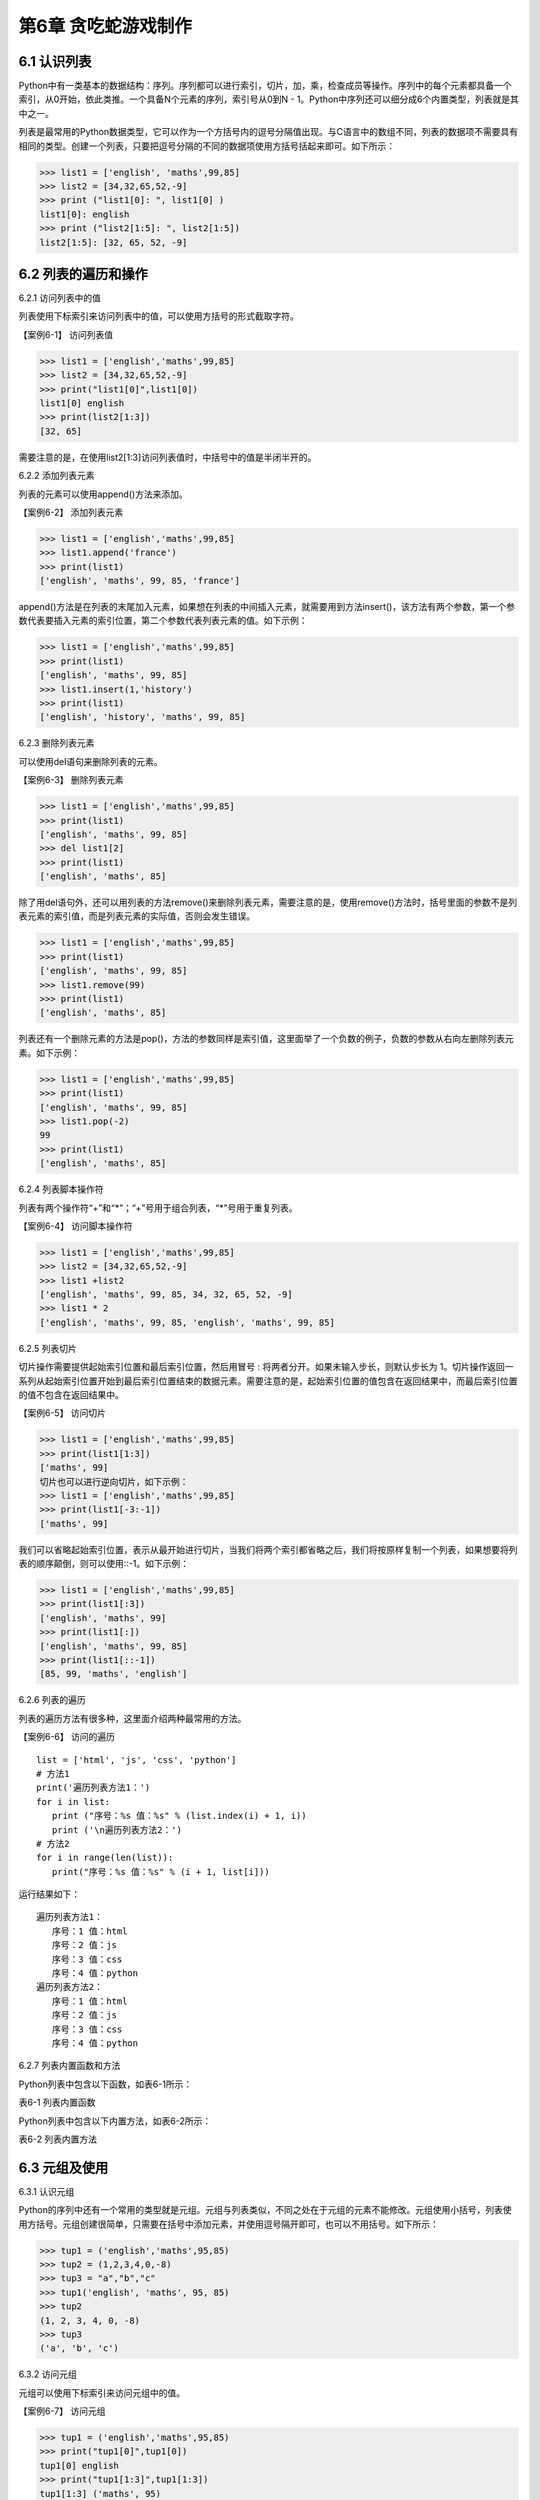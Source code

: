 第6章 贪吃蛇游戏制作
=========

6.1 认识列表
------------

Python中有一类基本的数据结构：序列。序列都可以进行索引，切片，加，乘，检查成员等操作。序列中的每个元素都具备一个索引，从0开始，依此类推。一个具备N个元素的序列，索引号从0到N
- 1。Python中序列还可以细分成6个内置类型，列表就是其中之一。

列表是最常用的Python数据类型，它可以作为一个方括号内的逗号分隔值出现。与C语言中的数组不同，列表的数据项不需要具有相同的类型。创建一个列表，只要把逗号分隔的不同的数据项使用方括号括起来即可。如下所示：

>>> list1 = ['english', 'maths',99,85]
>>> list2 = [34,32,65,52,-9]
>>> print ("list1[0]: ", list1[0] )
list1[0]: english
>>> print ("list2[1:5]: ", list2[1:5])
list2[1:5]: [32, 65, 52, -9]

6.2 列表的遍历和操作
--------------------

6.2.1 访问列表中的值

列表使用下标索引来访问列表中的值，可以使用方括号的形式截取字符。

【案例6-1】 访问列表值

>>> list1 = ['english','maths',99,85]
>>> list2 = [34,32,65,52,-9]
>>> print("list1[0]",list1[0])
list1[0] english
>>> print(list2[1:3])
[32, 65]

需要注意的是，在使用list2[1:3]访问列表值时，中括号中的值是半闭半开的。

6.2.2 添加列表元素

列表的元素可以使用append()方法来添加。

【案例6-2】 添加列表元素

>>> list1 = ['english','maths',99,85]
>>> list1.append('france')
>>> print(list1)
['english', 'maths', 99, 85, 'france']

append()方法是在列表的末尾加入元素，如果想在列表的中间插入元素，就需要用到方法insert()，该方法有两个参数，第一个参数代表要插入元素的索引位置，第二个参数代表列表元素的值。如下示例：

>>> list1 = ['english','maths',99,85]
>>> print(list1)
['english', 'maths', 99, 85]
>>> list1.insert(1,'history')
>>> print(list1)
['english', 'history', 'maths', 99, 85]

6.2.3 删除列表元素

可以使用del语句来删除列表的元素。

【案例6-3】 删除列表元素

>>> list1 = ['english','maths',99,85]
>>> print(list1)
['english', 'maths', 99, 85]
>>> del list1[2]
>>> print(list1)
['english', 'maths', 85]

除了用del语句外，还可以用列表的方法remove()来删除列表元素，需要注意的是，使用remove()方法时，括号里面的参数不是列表元素的索引值，而是列表元素的实际值，否则会发生错误。

>>> list1 = ['english','maths',99,85]
>>> print(list1)
['english', 'maths', 99, 85]
>>> list1.remove(99)
>>> print(list1)
['english', 'maths', 85]

列表还有一个删除元素的方法是pop()，方法的参数同样是索引值，这里面举了一个负数的例子，负数的参数从右向左删除列表元素。如下示例：

>>> list1 = ['english','maths',99,85]
>>> print(list1)
['english', 'maths', 99, 85]
>>> list1.pop(-2)
99
>>> print(list1)
['english', 'maths', 85]

6.2.4 列表脚本操作符

列表有两个操作符“+”和“*”；“+”号用于组合列表，“*”号用于重复列表。

【案例6-4】 访问脚本操作符

>>> list1 = ['english','maths',99,85]
>>> list2 = [34,32,65,52,-9]
>>> list1 +list2
['english', 'maths', 99, 85, 34, 32, 65, 52, -9]
>>> list1 * 2
['english', 'maths', 99, 85, 'english', 'maths', 99, 85]

6.2.5 列表切片

切片操作需要提供起始索引位置和最后索引位置，然后用冒号 :
将两者分开。如果未输入步长，则默认步长为
1。切片操作返回一系列从起始索引位置开始到最后索引位置结束的数据元素。需要注意的是，起始索引位置的值包含在返回结果中，而最后索引位置的值不包含在返回结果中。

【案例6-5】 访问切片

>>> list1 = ['english','maths',99,85]
>>> print(list1[1:3])
['maths', 99]
切片也可以进行逆向切片，如下示例：
>>> list1 = ['english','maths',99,85]
>>> print(list1[-3:-1])
['maths', 99]

我们可以省略起始索引位置，表示从最开始进行切片，当我们将两个索引都省略之后，我们将按原样复制一个列表，如果想要将列表的顺序颠倒，则可以使用::-1。如下示例：

>>> list1 = ['english','maths',99,85]
>>> print(list1[:3])
['english', 'maths', 99]
>>> print(list1[:])
['english', 'maths', 99, 85]
>>> print(list1[::-1])
[85, 99, 'maths', 'english']

6.2.6 列表的遍历

列表的遍历方法有很多种，这里面介绍两种最常用的方法。

【案例6-6】 访问的遍历
::

   list = ['html', 'js', 'css', 'python']
   # 方法1
   print('遍历列表方法1：')
   for i in list:
      print ("序号：%s 值：%s" % (list.index(i) + 1, i))
      print ('\n遍历列表方法2：')
   # 方法2
   for i in range(len(list)):
      print("序号：%s 值：%s" % (i + 1, list[i]))

运行结果如下：
::

   遍历列表方法1：
      序号：1 值：html
      序号：2 值：js
      序号：3 值：css
      序号：4 值：python
   遍历列表方法2：
      序号：1 值：html
      序号：2 值：js
      序号：3 值：css
      序号：4 值：python

6.2.7 列表内置函数和方法

Python列表中包含以下函数，如表6-1所示：

表6-1 列表内置函数

+-----------------------------------+----------------------------------------+
| **序号**                          | **函数**                               |
+-----------------------------------+----------------------------------------+
| 1                                 | cmp(list1,list2) 比较两个列表的元素      |
+-----------------------------------+----------------------------------------+
| 2                                 | len(list)列表元素个数                  |
+-----------------------------------+----------------------------------------+
| 3                                 | max(list) 返回列表元素最大值            |
+-----------------------------------+----------------------------------------+
| 4                                 | min(list) 返回列表元素最小值             |
+-----------------------------------+----------------------------------------+
| 5                                 | list(seq) 将元组转换为列表                |
+-----------------------------------+----------------------------------------+

Python列表中包含以下内置方法，如表6-2所示：

表6-2 列表内置方法

+-----------------------------------+--------------------------------------------+
| **序号**                          | **方法**                                       |
+-----------------------------------+--------------------------------------------+
| 1                                 | list.append(obj) 在列表末尾添加新的对象          |
+-----------------------------------+--------------------------------------------+
| 2                                 | list.count(obj) 统计某个元素在列表中              |
|                                   | 出现的次数                                       |
+-----------------------------------+--------------------------------------------+
| 3                                 | list.extend(seq)在列表末尾一次性追加另          |
|                                   | 一个序列中的多个值                                |
+-----------------------------------+--------------------------------------------+
| 4                                 | list.index(obj) 从列表中找出某个值第            |
|                                   |   一个匹配项的索引位置                          |
+-----------------------------------+--------------------------------------------+
| 5                                 | list.insert(index,obj) 将对象插入列表             |
+-----------------------------------+--------------------------------------------+
| 6                                 | list.pop([index=-1]) 移除列表中的一个元素        |
|                                   | （默认最后一个元素），并且返回元             |
|                                   | 素的值                                           |
+-----------------------------------+--------------------------------------------+
| 7                                 | list.remove(obj) 移除列表中某个值的              |
|                                   | 第一个匹配项                                        |
+-----------------------------------+--------------------------------------------+
| 8                                 | list.reverse() 反向列表中元素                         |
+-----------------------------------+--------------------------------------------+
| 9                                 | list.sort(cmp=None, key=None,                      |
|                                   | reverse=False) 对原列表进行排序                        |
+-----------------------------------+--------------------------------------------+

6.3 元组及使用
--------------

6.3.1 认识元组

Python的序列中还有一个常用的类型就是元组。元组与列表类似，不同之处在于元组的元素不能修改。元组使用小括号，列表使用方括号。元组创建很简单，只需要在括号中添加元素，并使用逗号隔开即可，也可以不用括号。如下所示：

>>> tup1 = ('english','maths',95,85)
>>> tup2 = (1,2,3,4,0,-8)
>>> tup3 = "a","b","c"
>>> tup1('english', 'maths', 95, 85)
>>> tup2
(1, 2, 3, 4, 0, -8)
>>> tup3
('a', 'b', 'c')

6.3.2 访问元组

元组可以使用下标索引来访问元组中的值。

【案例6-7】 访问元组

>>> tup1 = ('english','maths',95,85)
>>> print("tup1[0]",tup1[0])
tup1[0] english
>>> print("tup1[1:3]",tup1[1:3])
tup1[1:3] ('maths', 95)

6.3.3 连接元组

元组中的元素值是不允许修改的，但我们可以对元组进行连接组合。

【案例6-8】 修改元组

>>> tup1 = ('english','maths',95,85)
>>> tup2 = (1,2,3,4,0,-8)
>>> tup3 = tup1 + tup2
>>> tup3
('english', 'maths', 95, 85, 1, 2, 3, 4, 0, -8)

6.3.4 删除元组

元组中的元素值是不允许删除的，但我们可以使用del语句来删除整个元组。

【案例6-9】 删除元组

>>> tup1 = ('english','maths',95,85)
>>> print(tup1)
('english', 'maths', 95, 85)
>>> del tup1
>>> print(tup1)
Traceback (most recent call last):
File "<pyshell#49>", line 1, in <module>
print(tup1)
NameError: name 'tup1' is not defined

可以看出，在删除元组tup1后，再次输出元组tup1会出现错误。

6.3.5 元组运算符

与列表一样，元组之间可以使用“+”号和“*”号进行运算。这就意味着他们可以组合和复制，运算后会生成一个新的元组，元祖的运算符如表6-3所示。

表6-3 元组运算符

+-----------------------------+------------------------------+--------------+
| **Python 表达式**           | **结果**                     | **描述**     |
+-----------------------------+------------------------------+--------------+
| len((1, 2, 3))              | 3                            | 计算元素个数 |
+-----------------------------+------------------------------+--------------+
| (1, 2, 3) + (4, 5, 6)       | (1, 2, 3, 4, 5, 6)           | 连接         |
+-----------------------------+------------------------------+--------------+
| ('Hi!',) \* 4               | ('Hi!', 'Hi!', 'Hi!', 'Hi!') | 复制         |
+-----------------------------+------------------------------+--------------+
| 3 in (1, 2, 3)              | True                         | 元素是否存在 |
+-----------------------------+------------------------------+--------------+
| for x in (1, 2, 3): print x | 1 2 3                        | 迭代         |
+-----------------------------+------------------------------+--------------+

6.3.6 元组内置函数

Python元组包含了以下内置函数，如表6-4所示：

表6-4 元组内置函数

+-----------------------------------+-----------------------------------+
| **序号**                          | **方法及描述**                    |
+-----------------------------------+-----------------------------------+
| 1                                 | cmp(tuple1,tuple2)比较两个元组元素。 |  
+-----------------------------------+-----------------------------------+
| 2                                 | len(tuple) 计算元组元素个数。      |
+-----------------------------------+-----------------------------------+
| 3                                 | max(tuple)    返回元组中元素最大值。 |
+-----------------------------------+-----------------------------------+
| 4                                 | min(tuple)返回元组中元素最小值。   |
+-----------------------------------+-----------------------------------+
| 5                                 | tuple(seq)将列表转换为元组。       |
+-----------------------------------+-----------------------------------+

6.4 字典及基本操作
------------------

6.4.1 认识字典

Python中字典是一种可变容器模型，可存储任意类型对象。字典中的元素是由键值对构成的，每个键值对用冒号“:”分割，每个元素之间用逗号“,”分割，整个字典包括在花括号 {} 中，格式如下所示：
::

d = {key1 : value1, key2 : value2 }

需要注意的是，字典中的各元素的键一般是唯一的，值可以不是唯一的。

>>> dict1 = {'a':2,'b':3,'c':4}
>>> dict1
{'a': 2, 'b': 3, 'c': 4}
>>> dict2 = {'a':2,'b':3,'c':4,'b':6}
>>> dict2
{'a': 2, 'b': 6, 'c': 4}

6.4.2 访问字典

由于字典的每一个元素都是键值对，所以可以通键来获得元素的值。

【案例6-10】访问字典

>>> dict = {'a':2,'b':3,'c':4}
>>> dict['a']
2
>>> dict['b']
3
>>> dict['c']
4

6.4.3 更新字典

字典的更新和字典的访问类似，直接可以通过元素键来修改元素值。如果这个键是当前字典中没有，那就会以这个键值对增加一个元素，这就相当于做了字典的添加。

【案例6-11】更新字典

#更新

>>> dict = {'a':2,'b':3,'c':4}
>>> dict['a'] = 8
>>> dict
{'a': 8, 'b': 3, 'c': 4}

#添加

>>> dict['d'] = 10
>>> dict
{'a': 8, 'b': 3, 'c': 4, 'd': 10}

6.4.4 删除字典元素

删除操作可以指定删除某个元素，也能直接清空字典，清空可以使用clear方法。删除一个字典需要用del命令。

【案例6-10】删除字典元素

>>> dict = {'a':2,'b':3,'c':4}
>>> del dict['a'] #删除a键内容
>>> dict.clear() #字典清空
>>> del dict #删除字典

6.4.5 字典内置函数与方法

Python字典包含了以下内置函数，如下表6-5所示。

表6-5 字典内置函数

+-----------------------------------+-----------------------------------+
| **序号**                          | **函数及描述**                    |
+-----------------------------------+-----------------------------------+
| 1                                 | cmp(dict1, dict2) 比较两个字典元素 |
+-----------------------------------+-----------------------------------+
| 2                                 | len(dict)计算字典元素个数,即键的总数|
+-----------------------------------+-----------------------------------+
| 3                                 | str(dict)将键值对转化为适于阅读的形式|                          |
|                                   | 以可打印的字符串表示。              |
+-----------------------------------+-----------------------------------+
| 4                                 | type(variable)返回输入的变量类型，如|
|                                   | 果变量是字典就返回字典类型。 |
+-----------------------------------+-----------------------------------+

Python字典包含了内置方法，如下表6-6所示。

表6-6 字典内置函数

+-----------------------------------+-----------------------------------+
| **序号**                          | **函数及描述**                    |
+-----------------------------------+-----------------------------------+
| 1                                 | dict.clear()删除字典内所有元素     |
+-----------------------------------+-----------------------------------+
| 2                                 | dict.copy()返回一个字典的浅复制    |
+-----------------------------------+-----------------------------------+
| 3                                 | dict.fromkeys(seq[,val])创建一个新 |
|                                   | 字典                              |
+-----------------------------------+-----------------------------------+
| 4                                 | dict.get(key,default=None)返回指定 |
|                                   | 键的值，如果值不在字典中返回default值|
+-----------------------------------+-----------------------------------+
| 5                                 | dict.has_key(key) 如果键在字典dict |
|                                   | 里返回true，否则返回false          |
+-----------------------------------+-----------------------------------+
| 6                                 | dict.items()  以列表返回可遍历的(键 |
|                                   | 值)元组数组                        |
+-----------------------------------+-----------------------------------+
| 7                                 |dict.keys() 以列表返回一个字典所有的键|
+-----------------------------------+-----------------------------------+
| 8                                 | dict.setdefault(key,default=None) |
|                                   | 添加键并将值设为default             |
+-----------------------------------+-----------------------------------+
| 9                                 | dict.update(dict2)把字典dict2的键/ |
|                                   | 值对更新到dict里                   |
+-----------------------------------+-----------------------------------+
| 10                                | dict.values()以列表返回字典中的所有值|
+-----------------------------------+-----------------------------------+
| 11                                | pop(key[,default]) 删除给定键key所 |
|                                   | 对应的值，返回值为被删除的值         |
+-----------------------------------+-----------------------------------+
| 12                                | popitem() 随机返回并删除字典中的一对|
|                                   |键和值。                            |
+-----------------------------------+-----------------------------------+

6.5贪食蛇游戏制作
-----------------

6.5.1 预备知识

贪食蛇是一款经典的小游戏，玩家使用方向键操控一条长长的蛇不断吞下豆子，同时蛇身随着吞下的豆子不断变长，当蛇头撞到蛇身时游戏结束。贪吃蛇最初为人们所知的是诺基亚手机附带的一个小游戏，它伴随着诺基亚手机走向世界。现在的贪吃蛇出现了许多衍生版本，并被移植到各种平台上。如今，在我们的SKIDS平台上，利用Python语言可以实现它。

在本项目中，因为涉及到屏幕的显示、填充和食物的随机产生，所以在程序设计前，首先要引入相关的模块，或者是模块中某些方法：
::

   #引入machine中关于pin的方法
   from machine import Pin
   #引入time模块所有方法
   import time
   #引入utime模块所有方法
   import utime
   #引入randint方法，目的是可以产生随机数，控制食物的产生
   from random import randint
   #引入帧缓冲模块，用于图像显示
   import framebuf
   #引入lcd操作的相关方法，控制图像显示
   from show.lcd import HW_SPI,ILI9341,color565

6.5.2 任务要求

1. 界面绘制：生成贪食蛇的游戏界面；

2. 按键控制：四个按键是方向键，分别代表上下左右；

3. 食物生成：每吃掉一颗食物，再自动随机生成一颗食物；

4. 运动控制：贪食蛇以一个适合的速度向指定方向前进；

5. 游戏控制：游戏不能无故间断；

6.5.3 任务实施

1. 定义类

1）定义网格类

游戏中的坐标系，原点在左上角 (0, 0)，x 轴水平方向向右，逐渐增加；y
轴垂直方向向下，逐渐增加。在游戏中，所有可见的元素都是以矩形区域来描述位置的要描述一个矩形区域有四个要素：(x,
y) (width,
height)，这两个坐标分别是矩形区域的左上角坐标和宽度高度。如图6-1所示。

.. image:: /Chapter/picture/image096.jpg

图6-1 坐标系

贪吃蛇的网格坐标：将屏幕分成若干10*10的网格，对指定网格在屏幕上填充蓝色形成蛇的身体，对指定网格在屏幕上填充红色形成食物。网格左上角坐标和屏幕坐标的示意图如图6-2所示：变换公式为：
::

   x = 网格横坐标 \* 10 + a
   y = 网格纵坐标 \* 10 + b

.. image:: /Chapter/picture/image097.jpg


图6-2 网络规划

贪吃蛇在移动时，在移动方向上填充身体的屏幕颜色蓝色，在移动后蛇尾部填充背景的屏幕颜色白色，注意，不能向自己的反方向前进，如图6-3所示：

.. image:: /Chapter/picture/image098.jpg

图6-3 网络颜色填充

网格类示例代码如下：在类初始化代码中，定义了起始坐标，矩形宽度，填充颜色及显示填充的初始化。在draw(self,pos,color)方法中给出了计算各个单元格坐标的方法，并调用display的填充方法进行单元格的填充。
::

   class Grid(object):
      def \__init__(self, master=None,x=10, y=10, w=222, h=303):
         self.x = x
         self.y = y
         self.w = w
         self.h = h
         self.width=w//10-1
         self.height=h//10-1
         self.bg=color565(0x00, 0x00, 0x00)
         print(self.width,self.height)
         display.fill(self.bg)
         display.fill_cell(x,y,w,h,color565(0xff, 0xff, 0xff))
         def draw(self, pos, color):
         x = pos[0] \* 10 + self.x+1
         y = pos[1] \* 10 + self.y+1
         display.fill_rectangle(x,y,10,10,color)

2）定义食物类

食物类在初始化函数中，定义了几个变量分别用来初始化食物的网格、颜色和位置信息。除此以外，还定义了两个类方法，分别是set_pos(self)和display(self)。前者用来生成一个随机的变量，用来描述食物随机生成的位置。后者用来根据随机产生的位置，以指定的颜色进行网格单元格填充。示例代码如下所示：
::

   class Food(object):
      def \__init__(self, grid, color = color565(0xff, 0x00, 0x00)):
         self.grid = grid
         self.color = color
         self.set_pos()
         self.type = 1
      def set_pos(self):
         x = randint(0, self.grid.width - 1)
         y = randint(0, self.grid.height - 1)
         self.pos = (x, y)
      def display(self):
         self.grid.draw(self.pos, self.color)

3）定义蛇类

蛇类的初始化代码中，定义了与蛇操作相关的网格、颜色，移动朝向以及初始化蛇的身体位置信息。在初始化以后，利用grid类的draw()方法，画出了指定颜色的三个蛇身体图案。三个身体信息的坐标分别是：(5,
5), (5, 6), (5,
7)。另外，在游戏重新开始时，也有一个类似的初始化函数initial(self)，与类初始化函数类似，定义了与蛇操作相关的网格、颜色，移动朝向以及初始化蛇的身体位置信息。如下所示：
::

   class Snake(object):
      def \__init__(self, grid, color = color565(0xff, 0xff, 0xff)):
         self.grid = grid
         self.color = color
         self.body = [(5, 5), (5, 6), (5, 7)]
         self.direction = "Up"
         for i in self.body:
            self.grid.draw(i, self.color)
         #这个方法用于游戏重新开始时初始化贪吃蛇的位置
      def initial(self):
         while not len(self.body) == 0:
            pop = self.body.pop()
            self.grid.draw(pop, self.grid.bg)
            self.body = [(8, 11), (8, 12), (8, 13)]
            self.direction = "Up"
            self.color = color565(0xff, 0xff, 0xff)
            for i in self.body:
               self.grid.draw(i, self.color)

蛇类的成员方法中，move()的功能是随着画面的不断刷新，不断的改变蛇的身体位置，并不断修改self.body列表中蛇身体的数据，使蛇的身体实现移动的效果。蛇每向前走一步，前方的单元格将被渲染成蛇身的颜色，而蛇尾最后一个单元格将被渲染成背景色。该方法将在游戏类中的被循环调用。
::

   def move(self, new):
      self.body.insert(0, new)
      pop = self.body.pop()
      self.grid.draw(pop, self.grid.bg)
      self.grid.draw(new, self.color)

蛇类的成员方法中，add()方法的功能是在蛇吃到正常的食物时，将自身的长度加1，并将body列表进行插入更新，最后通过draw方法渲染所在的单元格。
::

   def add(self ,new):
      self.body.insert(0, new)
      self.grid.draw(new, self.color)

cut_down()方法的功能是在蛇吃到特殊食物1时，将自身的长度加1，并将body列表进行插入更新，最后通过draw方法渲染所在的单元格。然后，利用一个循环操作，将body列表弹出指定个数的元素，从而实现蛇身体减1.最后利用grid.draw(pop,
self.grid.bg)将弹出的元素渲染成背景色。
::

   def cut_down(self,new):
      self.body.insert(0, new)
      self.grid.draw(new, self.color)
      for i in range(0,3):
         pop = self.body.pop()
         self.grid.draw(pop, self.grid.bg)

init()方法的功能是在蛇吃到特殊食物2时，将自身的长度恢复成最初的样子，首先将body列表进行插入更新，最后通过draw方法渲染所在的单元格。然后，利用一个循环操作，将body列表弹出指定个数的元素，从而实现蛇身体长度为3.最后利用grid.draw(pop,
self.grid.bg)将弹出的元素渲染成背景色。
::

   def init(self, new):
      self.body.insert(0, new)
      self.grid.draw(new, self.color)
      while len(self.body) > 3:
         pop = self.body.pop()
         self.grid.draw(pop, self.grid.bg)

change()方法的功能是在蛇吃到特殊食物3时，改变自身颜色。首先将body列表进行插入更新，最后通过draw方法渲染所在的单元格。然后利用grid.draw(item,
self.color)将蛇身渲染成其他颜色。
::

   def change(self, new, color):
      self.color = color
      self.body.insert(0, new)
      for item in self.body:
         self.grid.draw(item, self.color)

4）定义游戏类

游戏类是整个项目的综合类，在初始化构造函数中定义了网格类，蛇类和食物类。并且定义了游戏状态，游戏速度等参数值：
::

   class SnakeGame():
      def \__init__(self):
         self.grid = Grid()
         self.snake = Snake(self.grid)
         self.food = Food(self.grid)
         self.gameover = False
         self.score = 0
         self.status = ['run', 'stop']
         self.speed = 300
         self.display_food()

display_food（）方法用于在网格中显示随机生成的食物。为了增加游戏的趣味性，食物分为四个类型，分别是type1:普通食物，颜色用self.food.color= color565(0x00, 0xff, 0x00)表示；type2:减少长度，颜色用self.food.color= color565(0xff, 0xff,0xff)表示；type3:大乐透，回到最初状态，颜色用self.food.color =color565(0x00, 0xff, 0x00)表示；type4:吃了会变色，颜色用self.food.color= color565(0x00, 0x00,0xff)表示。需要注意的是，随机在网格中生成食物以后，每次都要检查，该食物是否有蛇身体的列表重复。如果重复，则重新生成。如下示例代码：
::

   def display_food(self):
      self.food.color = color565(0xff, 0x00, 0x00)
      self.food.type = 1
      if randint(0, 40) == 5:
         self.food.color = color565(0x00, 0xff, 0x00)
         self.food.type = 3
         while (self.food.pos in self.snake.body):
            self.food.set_pos()
            self.food.display()
      elif randint(0, 4) == 2:
         self.food.color = color565(0x00, 0x00, 0xff)
         self.food.type = 4
         while (self.food.pos in self.snake.body):
            self.food.set_pos()
            self.food.display()
      elif len(self.snake.body) > 10 and randint(0, 16) == 5:
         self.food.color = color565(0xff, 0xff, 0xff)
         self.food.type = 2
         while (self.food.pos in self.snake.body):
            self.food.set_pos()
            self.food.display()
      else:
         while (self.food.pos in self.snake.body):
            self.food.set_pos()
            self.food.display()
            print(self.food.type)
   initial(self)方法用于游戏重新开始时初始化游戏，包括游戏标志位设置、成绩初始为0以及蛇类重新初始化：
   ::
   
   def initial(self):
      self.gameover = False
      self.score = 0
      self.snake.initial()

run(self)方法是游戏类的运行代码，在游戏开始时循环运行。首先循环判断是否有按键按下，并记录哪个按键按下，以决定蛇身体向哪个方向移动；然后判断游戏是否暂停或者结束，如果暂停则游戏类调用initial(self)函数。最后，根据按键按下的情况，处理蛇身体列表数据；并实时检查吃到的食物类型，进行相应的处理。当吃到的食物坐标属于自己本身体列表中的数据后，游戏结束。如下示例代码：
::

   def run(self):
      while True:
         i=0
         j=-1
         for k in keys:
            if k.value()==0:
               if i!=j:
                  print("i=",i)
                  print("j=",j)
                  j=i
                  self.key_release(i)
                  i=i+1
               if i>3:
                  i=0
                 #首先判断游戏是否暂停
            if not self.status[0] == 'stop':
               if self.gameover == True:
                  self.initial()
               else:
                  #判断游戏是否结束
                  self.move()
                  time.sleep_ms(125)
                  #self.after(self.speed, self.run)
   def move(self, color=color565(0xff, 0xff, 0xff)):
   # 计算蛇下一次移动的点
      head = self.snake.body[0]
      #print(self.snake.direction)
      if self.snake.direction == 'Up':
         if head[1] - 1 < 0:
            new = (head[0], 29)
         else:
            new = (head[0], head[1] - 1)
      elif self.snake.direction == 'Down':
         new = (head[0], (head[1] + 1) % 29)
      elif self.snake.direction == 'Left':
         if head[0] - 1 < 0:
            new = (21, head[1])
         else:
            new = (head[0] - 1, head[1])
         else:
            new = ((head[0] + 1) % 21, head[1])
   #撞到自己，设置游戏结束的标志位，等待下一循环
         if new in self.snake.body:
            self.gameover=True
         #吃到食物
            elif new == self.food.pos:
            print(self.food.type)
            if self.food.type == 1:
               self.snake.add(new)
            elif self.food.type == 2:
               self.snake.cut_down(new)
            elif self.food.type == 4:
               self.snake.change(new, color565(0x00, 0x00, 0xff))
            else:
               self.snake.init(new)
               self.display_food()
            #什么都没撞到，继续前进
         else:
            self.snake.move(new)
   def key_release(self, key):
      keymatch=["Down","Left","Up","Right"]
      key_dict = {"Up": "Down", "Down": "Up", "Left": "Right", "Right":"Left"}
      print(keymatch[key])
   #蛇不可以像自己的反方向走
      if keymatch[key] in key_dict and not keymatch[key] ==key_dict[self.snake.direction]:
         self.snake.direction = keymatch[key]
         self.move()
2. 设计程序流程

1）游戏初始化

程序开始时，首先进行初始化工作，如图6-4所示。初始化包括三个方面：

.. image:: /Chapter/picture/image099.jpg

图6-4 程序流程

（1）设置游戏窗口

程序在开始时，首先创建了蛇类，并进行构造函数初始化，在构造函数中，进行了网格的初始化，用来设置游戏窗口，如图6-5所示。示例代码如下：

   #在程序运行时，首先创建游戏类，并进行构造函数初始化
::

   snake = SnakeGame()
   #构造函数中，调用网格类实现界面设置
   self.grid = Grid()

.. image:: /Chapter/picture/image100.jpg

图6-5 程序初始化

（2）绘制图像初始位置

通过构造函数调用蛇类和食物类代码，实现绘制图像初始位置，如下代码：
::

   self.snake = Snake(self.grid)
   self.food = Food(self.grid)

（3）设置游戏时钟

通过time.sleep_ms(125)延时函数，设置游戏时钟。

2）游戏循环

初始化设置后以后，就可以利用一个大循环实现程序的功能了，主要功能包括检测用户交互，更新图像位置，更新屏幕显示等。主要控制代码在上面已经完整讲述过。利用循环去实现的主要目的是保证游戏不会直接退出、实现变化图像位置的动画效果、每隔一段时间移动或更新一下所有图像的位置、检测用户交互，如按键、鼠标等。程序运行效果如图6-6所示。

.. image:: /Chapter/picture/image101.jpg

图6-6 程序运行

.. _本章小结-5:

6.6 本章小结
------------

本章的主要任务是设计贪食蛇游戏。在设计之前，首先讲述了关于列表、元组和字典的相关知识，这些是贪食蛇程序设计的基础。然后，利用面向对象的程序设计方法，定义了四个类：网格类、食物类、蛇类以及游戏类。利用一个无限循环实现了贪食蛇游戏的功能。

.. _练习题目-5:

6.7 练习题目
------------

1. 设计一个“坦克大赛”的游戏，实现坦克的移动功能。坦克撞墙后，游戏结束。
